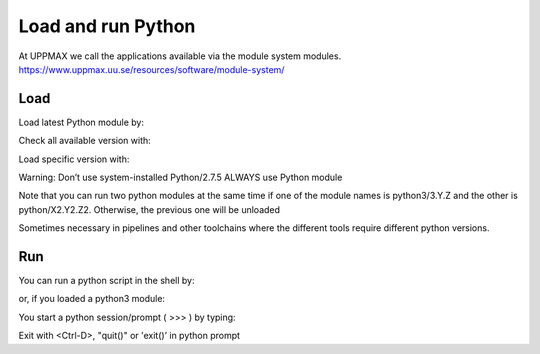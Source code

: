 Load and run Python
===================

At UPPMAX we call the applications available via the module system modules. 
https://www.uppmax.uu.se/resources/software/module-system/ 

Load
----------
Load latest Python module by:

.. prompt:: bash $

    module load python
    
Check all available version with:

.. prompt:: bash $

    module available python

Load specific version with:

.. prompt:: bash $

    module load python/X.Y.Z

Warning: Don’t use system-installed Python/2.7.5
ALWAYS use Python module

Note that you can run two python modules at the same time if one of the module names is python3/3.Y.Z and the other is python/X2.Y2.Z2.
Otherwise, the previous one will be unloaded

Sometimes necessary in pipelines and other toolchains where the different tools require different python versions.

Run
---

You can run a python script in the shell by:

.. prompt:: bash $

    python example.py

or, if you loaded a python3 module:

.. prompt:: bash $

    python3 example.py

You start a python session/prompt ( >>> ) by typing:

.. prompt:: bash $

    python  # or python3

    #for interactive 
    ipython # or ipython3 
    
Exit with <Ctrl-D>, "quit()" or 'exit()’ in python prompt

.. prompt:: python >>>

    <Ctrl-D>
    quit()
    exit()
